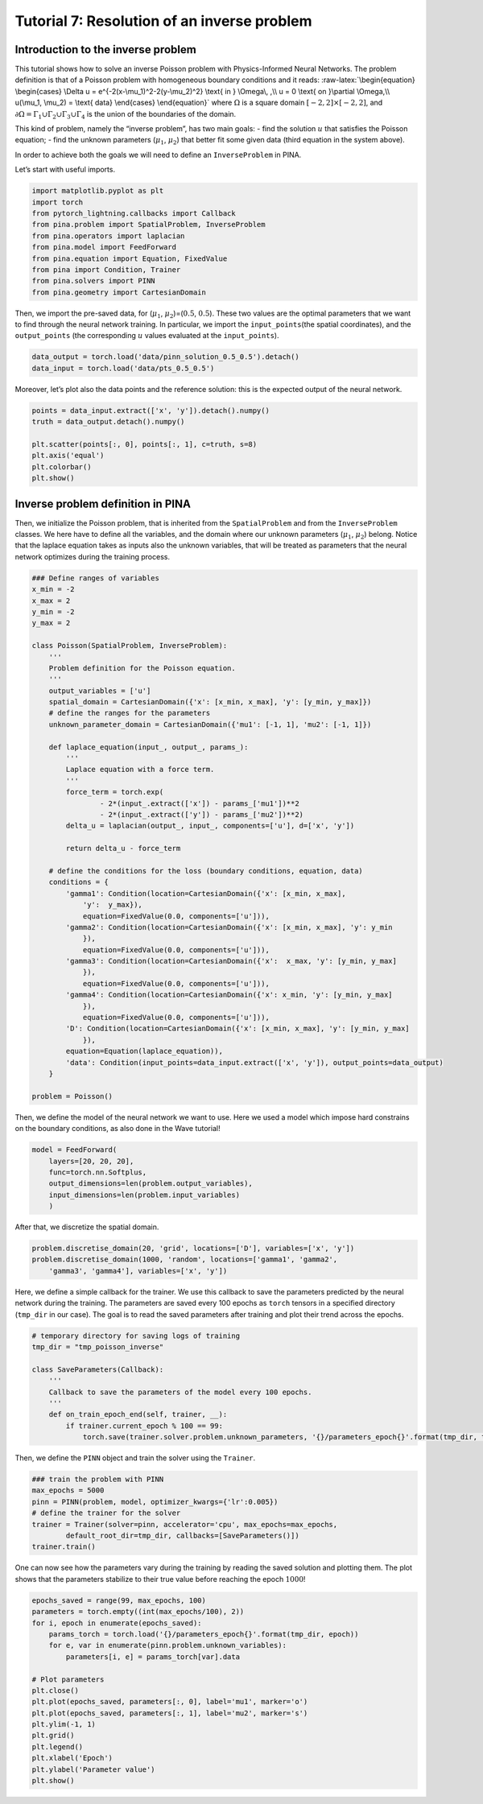 Tutorial 7: Resolution of an inverse problem
============================================

Introduction to the inverse problem
~~~~~~~~~~~~~~~~~~~~~~~~~~~~~~~~~~~

This tutorial shows how to solve an inverse Poisson problem with
Physics-Informed Neural Networks. The problem definition is that of a
Poisson problem with homogeneous boundary conditions and it reads:
:raw-latex:`\begin{equation}
\begin{cases}
\Delta u = e^{-2(x-\mu_1)^2-2(y-\mu_2)^2} \text{ in } \Omega\, ,\\
u = 0 \text{ on }\partial \Omega,\\
u(\mu_1, \mu_2) = \text{ data}
\end{cases}
\end{equation}` where :math:`\Omega` is a square domain
:math:`[-2, 2] \times [-2, 2]`, and
:math:`\partial \Omega=\Gamma_1 \cup \Gamma_2 \cup \Gamma_3 \cup \Gamma_4`
is the union of the boundaries of the domain.

This kind of problem, namely the “inverse problem”, has two main goals:
- find the solution :math:`u` that satisfies the Poisson equation; -
find the unknown parameters (:math:`\mu_1`, :math:`\mu_2`) that better
fit some given data (third equation in the system above).

In order to achieve both the goals we will need to define an
``InverseProblem`` in PINA.

Let’s start with useful imports.

.. code:: ipython3

    import matplotlib.pyplot as plt
    import torch
    from pytorch_lightning.callbacks import Callback
    from pina.problem import SpatialProblem, InverseProblem
    from pina.operators import laplacian
    from pina.model import FeedForward
    from pina.equation import Equation, FixedValue
    from pina import Condition, Trainer
    from pina.solvers import PINN
    from pina.geometry import CartesianDomain

Then, we import the pre-saved data, for (:math:`\mu_1`,
:math:`\mu_2`)=(:math:`0.5`, :math:`0.5`). These two values are the
optimal parameters that we want to find through the neural network
training. In particular, we import the ``input_points``\ (the spatial
coordinates), and the ``output_points`` (the corresponding :math:`u`
values evaluated at the ``input_points``).

.. code:: ipython3

    data_output = torch.load('data/pinn_solution_0.5_0.5').detach()
    data_input = torch.load('data/pts_0.5_0.5')

Moreover, let’s plot also the data points and the reference solution:
this is the expected output of the neural network.

.. code:: ipython3

    points = data_input.extract(['x', 'y']).detach().numpy()
    truth = data_output.detach().numpy()

    plt.scatter(points[:, 0], points[:, 1], c=truth, s=8)
    plt.axis('equal')
    plt.colorbar()
    plt.show()



.. image:: tutorial_files/output_8_0.png


Inverse problem definition in PINA
~~~~~~~~~~~~~~~~~~~~~~~~~~~~~~~~~~

Then, we initialize the Poisson problem, that is inherited from the
``SpatialProblem`` and from the ``InverseProblem`` classes. We here have
to define all the variables, and the domain where our unknown parameters
(:math:`\mu_1`, :math:`\mu_2`) belong. Notice that the laplace equation
takes as inputs also the unknown variables, that will be treated as
parameters that the neural network optimizes during the training
process.

.. code:: ipython3

    ### Define ranges of variables
    x_min = -2
    x_max = 2
    y_min = -2
    y_max = 2

    class Poisson(SpatialProblem, InverseProblem):
        '''
        Problem definition for the Poisson equation.
        '''
        output_variables = ['u']
        spatial_domain = CartesianDomain({'x': [x_min, x_max], 'y': [y_min, y_max]})
        # define the ranges for the parameters
        unknown_parameter_domain = CartesianDomain({'mu1': [-1, 1], 'mu2': [-1, 1]})

        def laplace_equation(input_, output_, params_):
            '''
            Laplace equation with a force term.
            '''
            force_term = torch.exp(
                    - 2*(input_.extract(['x']) - params_['mu1'])**2
                    - 2*(input_.extract(['y']) - params_['mu2'])**2)
            delta_u = laplacian(output_, input_, components=['u'], d=['x', 'y'])

            return delta_u - force_term

        # define the conditions for the loss (boundary conditions, equation, data)
        conditions = {
            'gamma1': Condition(location=CartesianDomain({'x': [x_min, x_max],
                'y':  y_max}),
                equation=FixedValue(0.0, components=['u'])),
            'gamma2': Condition(location=CartesianDomain({'x': [x_min, x_max], 'y': y_min
                }),
                equation=FixedValue(0.0, components=['u'])),
            'gamma3': Condition(location=CartesianDomain({'x':  x_max, 'y': [y_min, y_max]
                }),
                equation=FixedValue(0.0, components=['u'])),
            'gamma4': Condition(location=CartesianDomain({'x': x_min, 'y': [y_min, y_max]
                }),
                equation=FixedValue(0.0, components=['u'])),
            'D': Condition(location=CartesianDomain({'x': [x_min, x_max], 'y': [y_min, y_max]
                }),
            equation=Equation(laplace_equation)),
            'data': Condition(input_points=data_input.extract(['x', 'y']), output_points=data_output)
        }

    problem = Poisson()

Then, we define the model of the neural network we want to use. Here we
used a model which impose hard constrains on the boundary conditions, as
also done in the Wave tutorial!

.. code:: ipython3

    model = FeedForward(
        layers=[20, 20, 20],
        func=torch.nn.Softplus,
        output_dimensions=len(problem.output_variables),
        input_dimensions=len(problem.input_variables)
        )

After that, we discretize the spatial domain.

.. code:: ipython3

    problem.discretise_domain(20, 'grid', locations=['D'], variables=['x', 'y'])
    problem.discretise_domain(1000, 'random', locations=['gamma1', 'gamma2',
        'gamma3', 'gamma4'], variables=['x', 'y'])

Here, we define a simple callback for the trainer. We use this callback
to save the parameters predicted by the neural network during the
training. The parameters are saved every 100 epochs as ``torch`` tensors
in a specified directory (``tmp_dir`` in our case). The goal is to read
the saved parameters after training and plot their trend across the
epochs.

.. code:: ipython3

    # temporary directory for saving logs of training
    tmp_dir = "tmp_poisson_inverse"

    class SaveParameters(Callback):
        '''
        Callback to save the parameters of the model every 100 epochs.
        '''
        def on_train_epoch_end(self, trainer, __):
            if trainer.current_epoch % 100 == 99:
                torch.save(trainer.solver.problem.unknown_parameters, '{}/parameters_epoch{}'.format(tmp_dir, trainer.current_epoch))

Then, we define the ``PINN`` object and train the solver using the
``Trainer``.

.. code:: ipython3

    ### train the problem with PINN
    max_epochs = 5000
    pinn = PINN(problem, model, optimizer_kwargs={'lr':0.005})
    # define the trainer for the solver
    trainer = Trainer(solver=pinn, accelerator='cpu', max_epochs=max_epochs,
            default_root_dir=tmp_dir, callbacks=[SaveParameters()])
    trainer.train()

One can now see how the parameters vary during the training by reading
the saved solution and plotting them. The plot shows that the parameters
stabilize to their true value before reaching the epoch :math:`1000`!

.. code:: ipython3

    epochs_saved = range(99, max_epochs, 100)
    parameters = torch.empty((int(max_epochs/100), 2))
    for i, epoch in enumerate(epochs_saved):
        params_torch = torch.load('{}/parameters_epoch{}'.format(tmp_dir, epoch))
        for e, var in enumerate(pinn.problem.unknown_variables):
            parameters[i, e] = params_torch[var].data

    # Plot parameters
    plt.close()
    plt.plot(epochs_saved, parameters[:, 0], label='mu1', marker='o')
    plt.plot(epochs_saved, parameters[:, 1], label='mu2', marker='s')
    plt.ylim(-1, 1)
    plt.grid()
    plt.legend()
    plt.xlabel('Epoch')
    plt.ylabel('Parameter value')
    plt.show()



.. image:: tutorial_files/output_21_0.png


